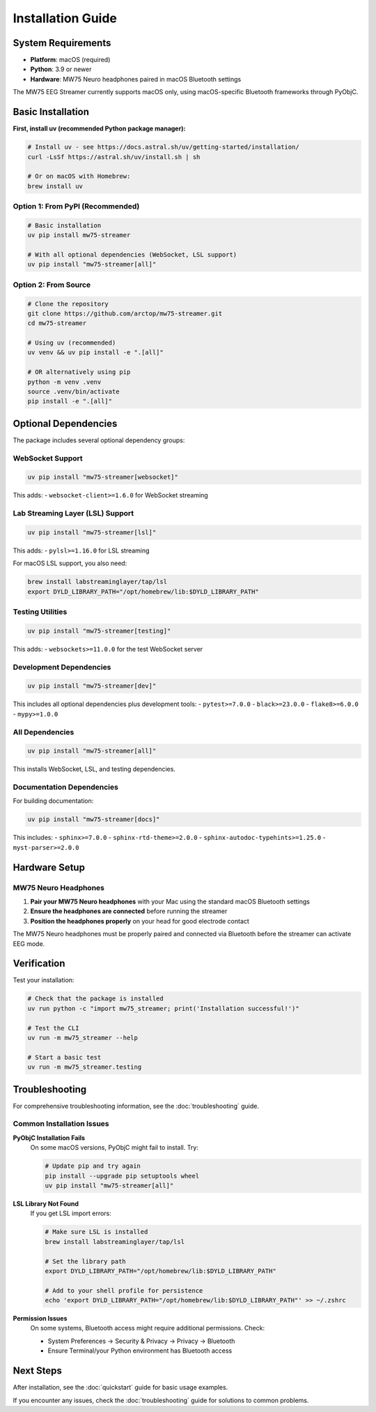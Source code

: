 Installation Guide
==================

System Requirements
-------------------

* **Platform**: macOS (required)
* **Python**: 3.9 or newer
* **Hardware**: MW75 Neuro headphones paired in macOS Bluetooth settings

The MW75 EEG Streamer currently supports macOS only, using macOS-specific Bluetooth frameworks through PyObjC.

Basic Installation
------------------

**First, install uv (recommended Python package manager):**

.. code-block:: bash

   # Install uv - see https://docs.astral.sh/uv/getting-started/installation/
   curl -LsSf https://astral.sh/uv/install.sh | sh

   # Or on macOS with Homebrew:
   brew install uv

Option 1: From PyPI (Recommended)
~~~~~~~~~~~~~~~~~~~~~~~~~~~~~~~~~~

.. code-block:: bash

   # Basic installation
   uv pip install mw75-streamer

   # With all optional dependencies (WebSocket, LSL support)
   uv pip install "mw75-streamer[all]"

Option 2: From Source
~~~~~~~~~~~~~~~~~~~~~

.. code-block:: bash

   # Clone the repository
   git clone https://github.com/arctop/mw75-streamer.git
   cd mw75-streamer

   # Using uv (recommended)
   uv venv && uv pip install -e ".[all]"

   # OR alternatively using pip
   python -m venv .venv
   source .venv/bin/activate
   pip install -e ".[all]"

Optional Dependencies
---------------------

The package includes several optional dependency groups:

WebSocket Support
~~~~~~~~~~~~~~~~~

.. code-block:: bash

   uv pip install "mw75-streamer[websocket]"

This adds:
- ``websocket-client>=1.6.0`` for WebSocket streaming

Lab Streaming Layer (LSL) Support
~~~~~~~~~~~~~~~~~~~~~~~~~~~~~~~~~~

.. code-block:: bash

   uv pip install "mw75-streamer[lsl]"

This adds:
- ``pylsl>=1.16.0`` for LSL streaming

For macOS LSL support, you also need:

.. code-block:: bash

   brew install labstreaminglayer/tap/lsl
   export DYLD_LIBRARY_PATH="/opt/homebrew/lib:$DYLD_LIBRARY_PATH"

Testing Utilities
~~~~~~~~~~~~~~~~~

.. code-block:: bash

   uv pip install "mw75-streamer[testing]"

This adds:
- ``websockets>=11.0.0`` for the test WebSocket server

Development Dependencies
~~~~~~~~~~~~~~~~~~~~~~~~

.. code-block:: bash

   uv pip install "mw75-streamer[dev]"

This includes all optional dependencies plus development tools:
- ``pytest>=7.0.0``
- ``black>=23.0.0``
- ``flake8>=6.0.0``
- ``mypy>=1.0.0``

All Dependencies
~~~~~~~~~~~~~~~~

.. code-block:: bash

   uv pip install "mw75-streamer[all]"

This installs WebSocket, LSL, and testing dependencies.

Documentation Dependencies
~~~~~~~~~~~~~~~~~~~~~~~~~~

For building documentation:

.. code-block:: bash

   uv pip install "mw75-streamer[docs]"

This includes:
- ``sphinx>=7.0.0``
- ``sphinx-rtd-theme>=2.0.0``
- ``sphinx-autodoc-typehints>=1.25.0``
- ``myst-parser>=2.0.0``

Hardware Setup
--------------

MW75 Neuro Headphones
~~~~~~~~~~~~~~~~~~~~~~

1. **Pair your MW75 Neuro headphones** with your Mac using the standard macOS Bluetooth settings
2. **Ensure the headphones are connected** before running the streamer
3. **Position the headphones properly** on your head for good electrode contact

The MW75 Neuro headphones must be properly paired and connected via Bluetooth before the streamer can activate EEG mode.

Verification
------------

Test your installation:

.. code-block:: bash

   # Check that the package is installed
   uv run python -c "import mw75_streamer; print('Installation successful!')"

   # Test the CLI
   uv run -m mw75_streamer --help

   # Start a basic test
   uv run -m mw75_streamer.testing

Troubleshooting
---------------

For comprehensive troubleshooting information, see the :doc:`troubleshooting` guide.

Common Installation Issues
~~~~~~~~~~~~~~~~~~~~~~~~~~

**PyObjC Installation Fails**
   On some macOS versions, PyObjC might fail to install. Try:

   .. code-block:: bash

      # Update pip and try again
      pip install --upgrade pip setuptools wheel
      uv pip install "mw75-streamer[all]"

**LSL Library Not Found**
   If you get LSL import errors:

   .. code-block:: bash

      # Make sure LSL is installed
      brew install labstreaminglayer/tap/lsl

      # Set the library path
      export DYLD_LIBRARY_PATH="/opt/homebrew/lib:$DYLD_LIBRARY_PATH"

      # Add to your shell profile for persistence
      echo 'export DYLD_LIBRARY_PATH="/opt/homebrew/lib:$DYLD_LIBRARY_PATH"' >> ~/.zshrc

**Permission Issues**
   On some systems, Bluetooth access might require additional permissions. Check:

   - System Preferences → Security & Privacy → Privacy → Bluetooth
   - Ensure Terminal/your Python environment has Bluetooth access

Next Steps
----------

After installation, see the :doc:`quickstart` guide for basic usage examples.

If you encounter any issues, check the :doc:`troubleshooting` guide for solutions to common problems.

